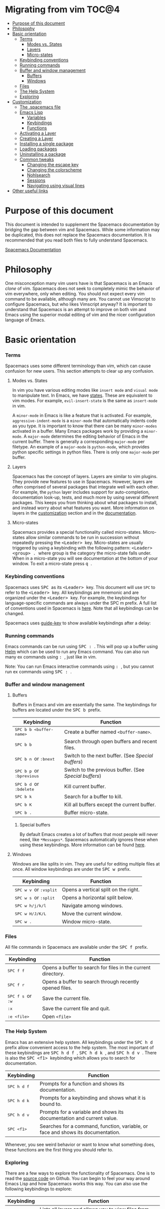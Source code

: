 * Migrating from vim                                                    :TOC@4:
 - [[#purpose-of-this-document][Purpose of this document]]
 - [[#philosophy][Philosophy]]
 - [[#basic-orientation][Basic orientation]]
         - [[#terms][Terms]]
             - [[#modes-vs-states][Modes vs. States]]
             - [[#layers][Layers]]
             - [[#micro-states][Micro-states]]
         - [[#keybinding-conventions][Keybinding conventions]]
         - [[#running-commands][Running commands]]
         - [[#buffer-and-window-management][Buffer and window management]]
             - [[#buffers][Buffers]]
             - [[#windows][Windows]]
         - [[#files][Files]]
         - [[#the-help-system][The Help System]]
         - [[#exploring][Exploring]]
 - [[#customization][Customization]]
     - [[#the-spacemacs-file][The .spacemacs file]]
     - [[#emacs-lisp][Emacs Lisp]]
         - [[#variables][Variables]]
         - [[#keybindings][Keybindings]]
         - [[#functions][Functions]]
     - [[#activating-a-layer][Activating a Layer]]
     - [[#creating-a-layer][Creating a Layer]]
     - [[#installing-a-single-package][Installing a single package]]
     - [[#loading-packages][Loading packages]]
     - [[#uninstalling-a-package][Uninstalling a package]]
     - [[#common-tweaks][Common tweaks]]
         - [[#changing-the-escape-key][Changing the escape key]]
         - [[#changing-the-colorscheme][Changing the colorscheme]]
         - [[#nohlsearch][Nohlsearch]]
         - [[#sessions][Sessions]]
         - [[#navigating-using-visual-lines][Navigating using visual lines]]
 - [[#other-useful-links][Other useful links]]

* Purpose of this document
This document is intended to supplement the Spacemacs documentation by bridging
the gap between vim and Spacemacs. While some information may be duplicated,
this does not replace the Spacemacs documentation. It is recommended that you
read both files to fully understand Spacemacs.

[[file:DOCUMENTATION.md][Spacemacs Documentation]]

* Philosophy
 One misconception many vim users have is that Spacemacs is an Emacs /clone/ of
 vim. Spacemacs does not seek to completely mimic the behavior of vim
 everywhere, only when editing. You should not expect every vim command to be
 available, although many are. You cannot use Vimscript to configure Spacemacs,
 but who likes Vimscript anyway? It is important to understand that Spacemacs is
 an attempt to improve on both vim and Emacs using the superior modal editing of
 vim and the nicer configuration language of Emacs.

* Basic orientation
*** Terms
Spacemacs uses some different terminology than vim, which can cause confusion
for new users. This section attempts to clear up any confusion.

**** Modes vs. States
In vim you have various editing modes like =insert mode= and =visual mode= to
manipulate text. In Emacs, we have [[./DOCUMENTATION.md#states][states]]. These
are equivalent to vim modes. For example, =evil-insert-state= is the same as
=insert-mode= in vim.

A =minor-mode= in Emacs is like a feature that is activated. For example,
=aggressive-indent-mode= is a =minor-mode= that automatically indents code as you
type. It is important to know that there can be many =minor-modes= activated in
a buffer. Many Emacs packages work by providing a =minor-mode=. A =major-mode=
determines the editing behavior of Emacs in the current buffer. There is
generally a corresponding =major-mode= per filetype. An example of a
=major-mode= is =python-mode=, which provides python specific settings in python
files. There is only one =major-mode= per buffer.

**** Layers
Spacemacs has the concept of layers. Layers are similar to vim plugins. They
provide new features to use in Spacemacs. However, layers are often comprised of
several packages that integrate well with each other. For example, the =python=
layer includes support for auto-completion, documentation look-up, tests, and
much more by using several different packages. This keeps you from thinking
about what packages to install, and instead worry about what features you want.
More information on layers in the [[./VIMUSERS.md#customization][customization]] section and in the [[./DOCUMENTATION.md#configuration-layers][documentation]].

**** Micro-states
Spacemacs provides a special functionality called micro-states. Micro-states
allow similar commands to be run in succession without repeatedly pressing the
@@html:<kbd>@@ <Leader> @@html:</kbd>@@ key. Micro-states are usually triggered
by using a keybinding with the following pattern: @@html:<kbd>@@ <Leader>
<group> . @@html:</kbd>@@ where group is the category the micro-state falls
under. When in a micro-state you will see documentation at the bottom of your
window. To exit a micro-state press @@html:<kbd>@@ q @@html:</kbd>@@.

#+CAPTION: Microstate Documentation Window

[[https://cloud.githubusercontent.com/assets/6396431/7580784/d4716352-f816-11e4-896d-ffcb71220151.png]]

*** Keybinding conventions
Spacemacs uses @@html:<kbd>@@ SPC @@html:</kbd>@@ as its @@html:<kbd>@@ <Leader>
@@html:</kbd>@@ key. This document will use =SPC= to refer to the @@html:<kbd>@@
<Leader> @@html:</kbd>@@ key. All keybindings are mnemonic and are organized
under the @@html:<kbd>@@ <Leader> @@html:</kbd>@@ key. For example, the
keybindings for language-specific commands are always under the SPC m prefix. A
full list of conventions used in Spacemacs is [[./CONVENTIONS.md][here]]. Note that all keybindings
can be changed.

Spacemacs uses [[https://github.com/kai2nenobu/guide-key][guide-key]] to show available keybindings after a delay:

#+CAPTION: Guide Key

[[https://cloud.githubusercontent.com/assets/6396431/7556069/b8dbfcd4-f6fd-11e4-8bdc-31c19611e7f3.png]]

*** Running commands
Emacs commands can be run using @@html:<kbd>@@ SPC : @@html:</kbd>@@ . This will
pop up a buffer using [[https://github.com/emacs-helm/helm][Helm]] which can be used to run any Emacs command. You can
also run many ex commands using @@html:<kbd>@@ : @@html:</kbd>@@ , just like in
vim.

Note: You can run Emacs interactive commands using @@html:<kbd>@@ :
@@html:</kbd>@@, but you cannot run ex commands using @@html:<kbd>@@ SPC :
@@html:</kbd>@@.

*** Buffer and window management
**** Buffers
Buffers in Emacs and vim are essentially the same. The keybindings for buffers
are located under the @@html:<kbd>@@ SPC b @@html:</kbd>@@ prefix.

| Keybinding                                                                          | Function                                             |
|-------------------------------------------------------------------------------------+------------------------------------------------------|
| @@html:<kbd>@@ SPC b b <buffer-name> @@html:</kbd>@@                                | Create a buffer named =<buffer-name>=.               |
| @@html:<kbd>@@ SPC b b @@html:</kbd>@@                                              | Search through open buffers and recent files.        |
| @@html:<kbd>@@ SPC b n @@html:</kbd>@@ or @@html:<kbd>@@ :bnext @@html:</kbd>@@     | Switch to the next buffer. (See [[*Special%20buffers][Special buffers]])     |
| @@html:<kbd>@@ SPC b p @@html:</kbd>@@ or @@html:<kbd>@@ :bprevious @@html:</kbd>@@ | Switch to the previous buffer. (See [[*Special%20buffers][Special buffers]]) |
| @@html:<kbd>@@ SPC b d @@html:</kbd>@@ or @@html:<kbd>@@ :bdelete @@html:</kbd>@@   | Kill current buffer.                                 |
| @@html:<kbd>@@ SPC b k @@html:</kbd>@@                                              | Search for a buffer to kill.                         |
| @@html:<kbd>@@ SPC b K @@html:</kbd>@@                                              | Kill all buffers except the current buffer.          |
| @@html:<kbd>@@ SPC b . @@html:</kbd>@@                                              | Buffer micro-state.                                  |

***** Special buffers
By default Emacs creates a lot of buffers that most people will never need, like
=*Messages*=. Spacemacs automatically ignores these when using these
keybindings. More information can be found
[[./DOCUMENTATION.md#special-buffers][here]].

**** Windows
Windows are like splits in vim. They are useful for editing multiple files at
once. All window keybindings are under the @@html:<kbd>@@ SPC w @@html:</kbd>@@
prefix.

| Keybinding                                                                       | Function                             |
|----------------------------------------------------------------------------------+--------------------------------------|
| @@html:<kbd>@@ SPC w v @@html:</kbd>@@ or @@html:<kbd>@@ :vsplit @@html:</kbd>@@ | Opens a vertical split on the right. |
| @@html:<kbd>@@ SPC w s @@html:</kbd>@@ or @@html:<kbd>@@ :split @@html:</kbd>@@  | Opens a horizontal split below.      |
| @@html:<kbd>@@ SPC w h/j/k/l @@html:</kbd>@@                                     | Navigate among windows.              |
| @@html:<kbd>@@ SPC w H/J/K/L @@html:</kbd>@@                                     | Move the current window.             |
| @@html:<kbd>@@ SPC w . @@html:</kbd>@@                                           | Window micro-state.                  |

*** Files
All file commands in Spacemacs are available under the @@html:<kbd>@@ SPC f @@html:</kbd>@@ prefix.

| Keybinding                                                                  | Function                                                     |
|-----------------------------------------------------------------------------+--------------------------------------------------------------|
| @@html:<kbd>@@ SPC f f @@html:</kbd>@@                                      | Opens a buffer to search for files in the current directory. |
| @@html:<kbd>@@ SPC f r @@html:</kbd>@@                                      | Opens a buffer to search through recently opened files.      |
| @@html:<kbd>@@ SPC f s @@html:</kbd>@@ or @@html:<kbd>@@ :w @@html:</kbd>@@ | Save the current file.                                       |
| @@html:<kbd>@@ :x @@html:</kbd>@@                                           | Save the current file and quit.                              |
| @@html:<kbd>@@ :e <file> @@html:</kbd>@@                                    | Open =<file>=                                                |

*** The Help System
Emacs has an extensive help system. All keybindings under the @@html:<kbd>@@ SPC
h d @@html:</kbd>@@ prefix allow convenient access to the help system. The most
important of these keybindings are @@html:<kbd>@@ SPC h d f @@html:</kbd>@@,
@@html:<kbd>@@ SPC h d k @@html:</kbd>@@, and @@html:<kbd>@@ SPC h d v
@@html:</kbd>@@. There is also the @@html:<kbd>@@ SPC <f1> @@html:</kbd>@@
keybinding which allows you to search for documentation.

| Keybinding                               | Function                                                                         |
|------------------------------------------+----------------------------------------------------------------------------------|
| @@html:<kbd>@@ SPC h d f @@html:</kbd>@@ | Prompts for a function and shows its documentation.                              |
| @@html:<kbd>@@ SPC h d k @@html:</kbd>@@ | Prompts for a keybinding and shows what it is bound to.                          |
| @@html:<kbd>@@ SPC h d v @@html:</kbd>@@ | Prompts for a variable and shows its documentation and current value.            |
| @@html:<kbd>@@ SPC <f1> @@html:</kbd>@@  | Searches for a command, function, variable, or face and shows its documentation. |

Whenever, you see weird behavior or want to know what something does, these
functions are the first thing you should refer to.

*** Exploring
There are a few ways to explore the functionality of Spacemacs. One is to read
the [[https://github.com/syl20bnr/spacemacs][source code]] on Github. You can begin to feel your way around Emacs Lisp and
how Spacemacs works this way. You can also use the following keybindings to
explore:

| Keybinding                               | Function                                                      |
|------------------------------------------+---------------------------------------------------------------|
| @@html:<kbd>@@ SPC f e h @@html:</kbd>@@ | Lists all layers and allows you to view files from the layer. |
| @@html:<kbd>@@ SPC ? @@html:</kbd>@@     | Lists all keybindings.                                        |

* Customization
** The .spacemacs file
When you first start spacemacs, you will be prompted to choose an editing style.
If you are reading this, you likely want to choose the vim style. A =.spacemacs=
file will be created with the appropriate style selected. Most trivial
configuration will go in this file.

There are three top-level function in the file: =dotspacemacs/layers=,
=dotspacemacs/init=, and =dotspacemacs/config=. The =dotspacemacs/layers=
function exist only to enable and disable layers and packages. The
=dotspacemacs/init= function is run before anything else during startup and
contains many Spacemacs settings. You will almost never need to touch this
function except to change default Spacemacs settings. The =dotspacemacs/config=
function is the one you will use the most. This is where you define any user
configuration.

| Keybinding                               | Function                                                                 |
|------------------------------------------+--------------------------------------------------------------------------|
| @@html:<kbd>@@ SPC f e d @@html:</kbd>@@ | Open your =.spacemacs=                                                   |
| @@html:<kbd>@@ SPC f e D @@html:</kbd>@@ | Update your =.spacemacs= manually using a diff with the default template |

** Emacs Lisp
This section introduces a few emacs lisp functions that are needed to configure
Spacemacs. For a more detailed look at the language, see [[http://learnxinyminutes.com/docs/elisp/][this]] link. If you
really want to learn everything there is about emacs lisp, use the info page
found at @@html:<kbd>@@ SPC h i elisp RET @@html:</kbd>@@.

*** Variables
Setting variables is the most common way to customize the behavior of Spacemacs.
The syntax is simple:

#+begin_src emacs-lisp
  (setq variable value) ; Syntax
  ;; Setting varibles example
  (setq variable1 t   ; True
        variable2 nil ; False
        variable3 '("A" "list" "of" "things"))
#+end_src

*** Keybindings
Defining keybindings is something that almost everyone will want to do. The
built-in =define-key= function is the best way to do that.

#+begin_src emacs-lisp
  (define-key map new-keybinding function) ; Syntax
  ;; Map H to go to the previous buffer in normal mode
  (define-key evil-normal-state-map (kbd "H") 'spacemacs/previous-useful-buffer)
  ;; Mapping keybinding to another keybinding
  (define-key evil-normal-state-map (kbd "H") (kbd "^")) ; H goes to beginning of the line
#+end_src

The map is the keymap you want to bind the key in. Most of the time you will use
=evil-<state-name>-state-map=. These correspond to different =evil-mode= states.
For example, using =evil-insert-state-map= maps the keybinding in insert mode.

To map @@html:<kbd>@@ <Leader> @@html:</kbd>@@ keybindings, use the
=evil-leader/set-key= function.

#+begin_src emacs-lisp
  (evil-leader/set-key key function) ; Syntax
  ;; Map killing a buffer to <Leader> b c
  (evil-leader/set-key
    "bc" 'kill-this-buffer)
  ;; Map opening a link to <Leader> o l only in org-mode
  (evil-leader/set-key-for-mode 'org-mode
    "ol" 'org-open-at-point)
#+end_src

*** Functions
You may occasionally want to define a function to do a more complex
customization. The syntax is simple:

#+begin_src emacs-lisp
  (defun func-name (arg1 arg2)
    "docstring"
    ;; Body
    )

  ;; Calling a function
  (func-name arg1 arg1)
#+end_src

Here is an example of a function that is useful in real life:

#+begin_src emacs-lisp
  ;; By default, spacemacs does not show snippets in the autocomplete popup
  ;; This snippet enables the display of snippets in the popup
  (defun autocomplete-show-snippets ()
    "Show snippets in autocomplete popup."
    (let ((backend (car company-backends)))
      (unless (listp backend)
        (setcar company-backends `(,backend :with company-yasnippet company-files)))))

  ;; See http://www.gnu.org/software/emacs/manual/html_node/emacs/Hooks.html
  ;; for what this line means
  (add-hook 'after-change-major-mode-hook 'autocomplete-show-snippets)
#+end_src

** Activating a Layer
As said in the terms section, layers provide an easy way to add features.
Activating a layer is done in the =.spacemacs= file. In the file search for the
=dotspacemacs-configuration-layers= variable. By default, it should look like
this:

#+begin_src emacs-lisp
  (defun dotspacemacs/layers ()
    (setq-default
     ;; ...
     dotspacemacs-configuration-layers '(;; auto-completion
                                         ;; better-defaults
                                         emacs-lisp
                                         ;; (git :variables
                                         ;;      git-gutter-use-fringe t)
                                         ;; markdown
                                         ;; org
                                         ;; syntax-checking)))
#+end_src

You can uncomment these suggested layers by deleting the semi-colons for a nice
out-of-the-box experience. To add a layer, add its name to the list and restart
Emacs or press @@html:<kbd>@@ SPC f e R @@html:</kbd>@@. To view all layers and
their documentation use @@html:<kbd>@@ SPC f e h @@html:</kbd>@@.

** Creating a Layer
To group configuration or when configuration doesn't fit well in your
=.spacemacs= file, you can create a configuration layer. Spacemacs provides a
builtin command to generate the layer boilerplate: @@html:<kbd>@@ SPC :
configuration-layer/create-layer @@html:</kbd>@@. This generates a folder that
looks like this:

#+BEGIN_EXAMPLE
    [layer-name]
      |__ [extensions]*
      | |__ [example-mode-1]
      | |     ...
      | |__ [example-mode-n]
      |__ config.el*
      |__ extensions.el
      |__ funcs.el*
      |__ keybindings.el*
      |__ packages.el

    [] = directory
    *not created by the command
#+END_EXAMPLE

The =packages.el= file contains a list of packages that you can install in the
variable =<layer-name>-packages=. Any package that is available on the [[http:melpa.org][MELPA]]
repository can be added to the list. You can also exclude packages by adding
them to =<layer-name>-excluded-packages=. Each package requires a function to
initialize it. The function /must/ be named with this pattern:
=<layer-name>/init-<package-name>=. This function contains configuration for the
package. It would look like this:

#+begin_src emacs-lisp
  (setq layer-name-packages '(example-package))
  (defun layer-name/init-example-package ()
    ;; Configuration for example-package goes here
    )
#+end_src

If something is not available on MELPA, you must use an extension. Extension
configuration is done in the =extensions.el= file. Each extension must be placed
in its own folder inside the =extensions= folder. Extensions can be declared
using the =<layer-name>-<pre/post>-extensions= variables. =pre= extensions are
loaded before the packages and =post= extensions are loaded after. The name of
the extension is the name of the folder it is in. Using the above example
structure, the extensions would be activated like so:

#+begin_src emacs-lisp
  (setq layer-name-pre-extensions '())
  (setq layer-name-post-extensions '(example-mode-1 example-mode-n))
#+end_src

Notice the matching folder and extension names.

Extensions also require an =init= function to be used. They use the same naming
pattern as packages.

Make sure you [[*Activating%20a%20Layer][add]] your layer to your =.dotspacemacs= file and restart to
activate it.
** Installing a single package
Sometimes creating a layer is a bit overkill. Maybe you just want one package
and don't want to maintain a whole layer. Spacemacs provides a variable in the
=dotspacemacs/init= function in =.spacemacs= called
=dotspacemacs-additional-packages=. Just add a package name to the list and it
will be installed when you restart. Loading the package is covered in the next
[[*Loading%20packages][section.]]

** Loading packages
Ever wonder how Spacemacs can load over a 100 packages in just a few seconds?
Such low loading times must require some kind of unreadable black magic that no
one can understand. Thanks to [[https://github.com/jwiegley/use-package][use-package]], this is not true. It is a package
that allows easy lazy-loading and configuration of packages. Here are the basics
to using it:

#+begin_src emacs-lisp
  ;; Basic form of use-package declaration. The :defer t tells use-package to
  ;; try to lazy load the package.
  (use-package package-name
    :defer t)

  ;; The :init section is run before the package loads The :config section is
  ;; run after the package loads
  (use-package package-name
    :defer t
    :init
    (progn
      ;; Change some variables
      (setq variable1 t variable2 nil)
      ;; Define a function
      (defun foo () (message "%s" "Hello, World!")))
    :config
    (progn
      ;; Calling a function that is defined when the package loads
      (function-defined-when-package-loads)))
#+end_src

This is just a very basic overview of =use-package=. There are many other ways
to control how a package loads using it that aren't covered here.
** Uninstalling a package
Spacemacs provides a variable in the =dotspacemacs/init= function in
=.spacemacs= called =dotspacemacs-excluded-packages=. Just add a package name
to the list and it will be uninstalled when you restart.

** Common tweaks
This section is for things many will want to change. All of these settings go in
the =dotspacemacs/config= function in your =.spacemacs= unless otherwise noted.

*** Changing the escape key
Spacemacs uses =[[https://github.com/syl20bnr/evil-escape][evil-escape]]= to allow escaping from many =major-modes= with one
keybinding. You can customize the variable in your =dotspacemacs/init= like
this:

#+begin_src emacs-lisp
  (defun dotspacemacs/init ()
    ;; ...
    ;; Set escape keybinding to "jk"
    (setq-default evil-escape-key-sequence "jk"))
#+end_src

This is one of the few variables that must be set in =dotspacemacs/init=. More
documentation is found in the =evil-escape= README.

*** Changing the colorscheme
The =.spacemacs= file contains the =dotspacemacs-themes= variable in the
=dotspacemacs/init= function. This is a list of themes that can be cycled
through with the @@html:<kbd>@@ SPC T n @@html:</kbd>@@ keybinding. The first
theme in the list is the one that is loaded at startup. Here is an example:

#+begin_src emacs-lisp
  (defun dotspacemacs/init
      ;; Darktooth theme is the default theme
      ;; Each theme is automatically installed.
      ;; Note that we drop the -theme from the package name.
      ;; Ex. darktooth-theme -> darktooth
      (setq-default dotspacemacs-themes '(darktooth
                                          soothe
                                          gotham)))
#+end_src


All installed themes can be listed and chosen using the @@html:<kbd>@@ SPC T h
@@html:</kbd>@@ keybinding.

*** Nohlsearch
Spacemacs emulates the default vim behavior which highlights search results even
when you are not navigating between them. You can use @@html:<kbd>@@ SPC s c
@@html:</kbd>@@ or @@html:<kbd>@@ :nohlsearch @@html:</kbd>@@ to disable search
result highlighting.

To disable the result highlighting when it is not needed anymore automatically,
you can [[*Uninstalling%20a%20package][uninstall]] the =evil-search-highlight-persist= package.

*** Sessions
Spacemacs does not automatically restore your windows and buffers when you
reopen it. If you use vim sessions regularly you may want to add
=(desktop-save-mode t)= to you =dotspacemacs/config= in your =.spacemacs= to get
this functionality. You will then be able to load the saved session using
@@html:<kbd>@@ SPC : desktop-read @@html:</kbd>@@. The location of the desktop
file can be set with the variable =desktop-dirname=. To automatically load a
session, add =(desktop-read)= to your =.spacemacs=.

*** Navigating using visual lines
Spacemacs uses the vim default of navigating by actual lines, even if they are
wrapped. If you want @@html:<kbd>@@ j @@html:</kbd>@@ and @@html:<kbd>@@ k
@@html:</kbd>@@ to behave like @@html:<kbd>@@ g j @@html:</kbd>@@ and
@@html:<kbd>@@ g k @@html:</kbd>@@, add this to your =.spacemacs=:

#+begin_src emacs-lisp
(define-key evil-normal-state-map (kbd "j") 'evil-next-visual-line)
(define-key evil-normal-state-map (kbd "k") 'evil-previous-visual-line)
#+end_src

* Other useful links
- [[https://www.gnu.org/software/emacs/manual/emacs.html][Emacs Manual]]
- [[file:DOCUMENTATION.md][Spacemacs Documentation]]
- [[http://ian.mccowan.space/2015/04/07/Spacemacs/][Spacemacs: A Vimmer's Emacs Prerequisites]]
    - Note: The article refers to @@html:<kbd>@@ SPC b s @@html:</kbd>@@
      as the keybinding to switch buffers. It is @@html:<kbd>@@ SPC b b
      @@html:</kbd>@@
- [[http://thume.ca/howto/2015/03/07/configuring-spacemacs-a-tutorial/][Configuring Spacemacs: A Tutorial]]
- [[http://juanjoalvarez.net/es/detail/2014/sep/19/vim-emacsevil-chaotic-migration-guide/][From Vim to Emacs+Evil chaotic migration guide]]
